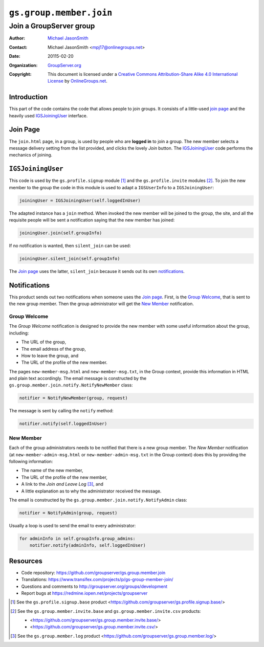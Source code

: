 ========================
``gs.group.member.join``
========================
~~~~~~~~~~~~~~~~~~~~~~~~
Join a GroupServer group
~~~~~~~~~~~~~~~~~~~~~~~~

:Author: `Michael JasonSmith`_
:Contact: Michael JasonSmith <mpj17@onlinegroups.net>
:Date: 20115-02-20
:Organization: `GroupServer.org`_
:Copyright: This document is licensed under a
  `Creative Commons Attribution-Share Alike 4.0 International License`_
  by `OnlineGroups.net`_.


Introduction
============

This part of the code contains the code that allows people to
join groups. It consists of a little-used `join page`_ and the
heavily used IGSJoiningUser_ interface.

Join Page
=========

The ``join.html`` page, in a group, is used by people who are
**logged in** to join a group. The new member selects a message
delivery setting from the list provided, and clicks the lovely
*Join* button. The IGSJoiningUser_ code performs the mechanics of
joining.

``IGSJoiningUser``
==================

This code is used by the ``gs.profile.signup`` module [#signup]_
and the ``gs.profile.invite`` modules [#invite]_.  To join the
new member to the group the code in this module is used to adapt
a ``IGSUserInfo`` to a ``IGSJoiningUser``:

.. code-block:: python

  joiningUser = IGSJoiningUser(self.loggedInUser)

The adapted instance has a ``join`` method. When invoked the new
member will be joined to the group, the site, and all the
requisite people will be sent a notification saying that the new
member has joined:

.. code-block:: python

  joiningUser.join(self.groupInfo)

If no notification is wanted, then ``silent_join`` can be used:

.. code-block:: python

  joiningUser.silent_join(self.groupInfo)

The `Join page`_ uses the latter, ``silent_join`` because it
sends out its own notifications_.

Notifications
=============

This product sends out two notifications when someone uses the
`Join page`_. First, is the `Group Welcome`_, that is sent to the
new group member. Then the group administrator will get the `New
Member`_ notification.

Group Welcome
-------------

The *Group Welcome* notification is designed to provide the new
member with some useful information about the group, including:

* The URL of the group,
* The email address of the group,
* How to leave the group, and
* The URL of the profile of the new member.

The pages ``new-member-msg.html`` and ``new-member-msg.txt``, in
the Group context, provide this information in HTML and plain
text accordingly. The email message is constructed by the
``gs.group.member.join.notify.NotifyNewMember`` class:

.. code-block:: python

  notifier = NotifyNewMember(group, request)

The message is sent by calling the ``notify`` method:

.. code-block:: python

  notifier.notify(self.loggedInUser)

New Member
----------

Each of the group administrators needs to be notified that there
is a new group member. The *New Member* notification (at
``new-member-admin-msg.html`` or ``new-member-admin-msg.txt`` in
the Group context) does this by providing the following
information:

* The name of the new member,
* The URL of the profile of the new member,
* A link to the *Join and Leave Log* [#log]_, and
* A little explanation as to why the administrator received the
  message.

The email is constructed by the
``gs.group.member.join.notify.NotifyAdmin`` class:

.. code-block:: python

  notifier = NotifyAdmin(group, request)

Usually a loop is used to send the email to every administrator:

.. code-block:: python

  for adminInfo in self.groupInfo.group_admins:
      notifier.notify(adminInfo, self.loggedInUser)

Resources
=========

- Code repository: https://github.com/groupserver/gs.group.member.join
- Translations: https://www.transifex.com/projects/p/gs-group-member-join/
- Questions and comments to http://groupserver.org/groups/development
- Report bugs at https://redmine.iopen.net/projects/groupserver

.. _GroupServer: http://groupserver.org/
.. _GroupServer.org: http://groupserver.org/
.. _OnlineGroups.Net: https://onlinegroups.net
.. _Michael JasonSmith: http://groupserver.org/p/mpj17
..  _Creative Commons Attribution-Share Alike 4.0 International License:
    http://creativecommons.org/licenses/by-sa/4.0/

.. [#signup] See the ``gs.profile.signup.base`` product
             <https://github.com/groupserver/gs.profile.signup.base/>

.. [#invite] See the ``gs.group.member.invite.base`` and
             ``gs.group.member.invite.csv`` products:

             * <https://github.com/groupserver/gs.group.member.invite.base/>
             *  <https://github.com/groupserver/gs.group.member.invite.csv/>

.. [#log] See the ``gs.group.member.log`` product
          <https://github.com/groupserver/gs.group.member.log/>

..  LocalWords:  NotifyNewMember loggedInUser txt msg html groupInfo
..  LocalWords:  joiningUser IGSJoiningUser NotifyAdmin
